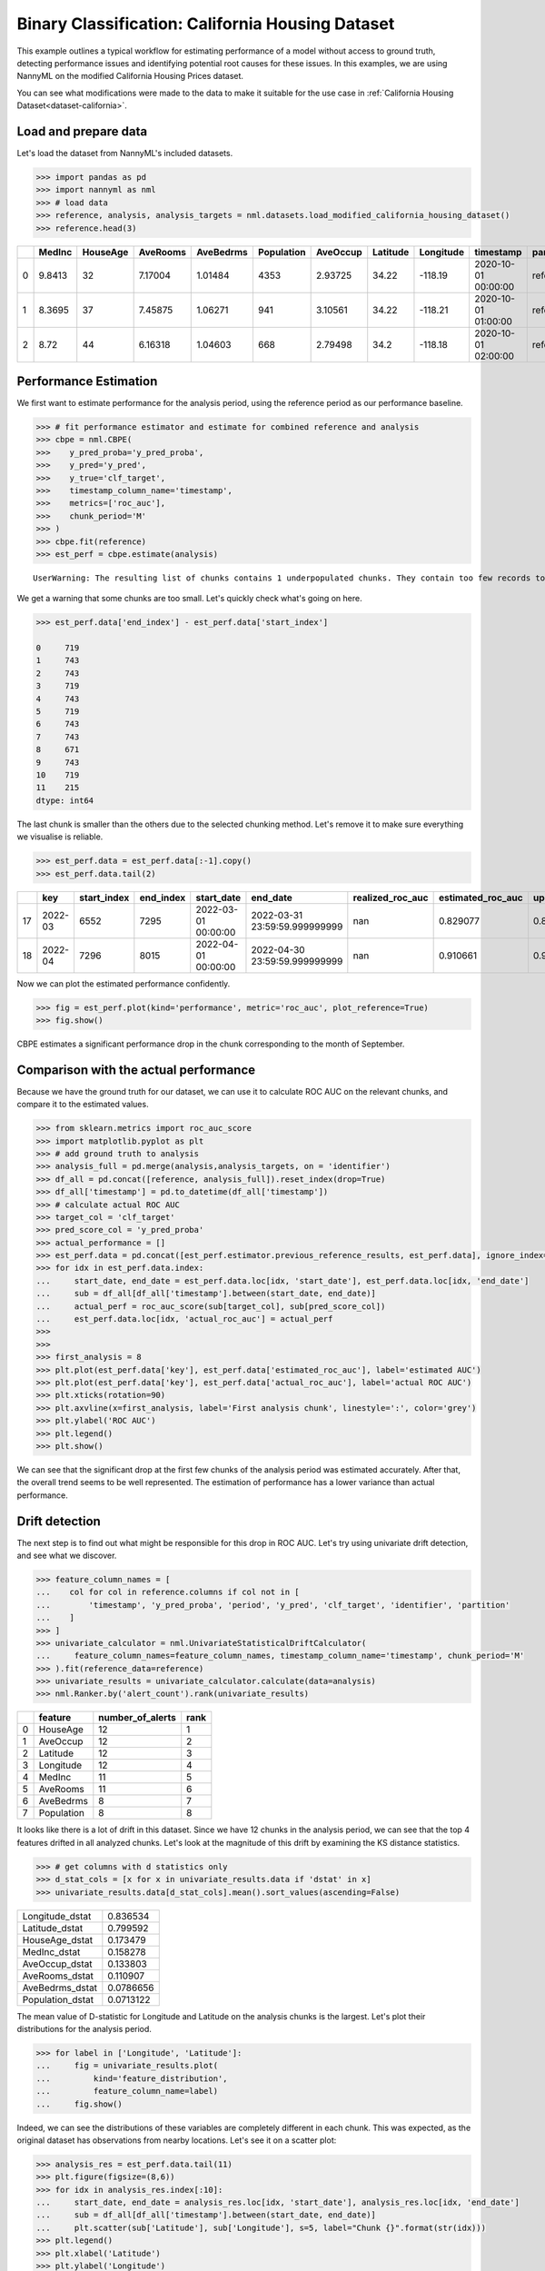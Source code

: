 =================================================
Binary Classification: California Housing Dataset
=================================================

This example outlines a typical workflow for estimating performance of a model without access to ground truth,
detecting performance issues and identifying potential root causes for these issues. In this examples, we are
using NannyML on the modified California Housing Prices dataset.

You can see what modifications were made to the data to make it suitable for the
use case in :ref:`California Housing Dataset<dataset-california>`.

Load and prepare data
=====================

Let's load the dataset from NannyML's included datasets.

.. code:: python

    >>> import pandas as pd
    >>> import nannyml as nml
    >>> # load data
    >>> reference, analysis, analysis_targets = nml.datasets.load_modified_california_housing_dataset()
    >>> reference.head(3)

+----+----------+------------+------------+-------------+--------------+------------+------------+-------------+---------------------+-------------+--------------+----------------+----------+--------------+
|    |   MedInc |   HouseAge |   AveRooms |   AveBedrms |   Population |   AveOccup |   Latitude |   Longitude | timestamp           | partition   |   clf_target |   y_pred_proba |   y_pred |   identifier |
+====+==========+============+============+=============+==============+============+============+=============+=====================+=============+==============+================+==========+==============+
|  0 |   9.8413 |         32 |    7.17004 |     1.01484 |         4353 |    2.93725 |      34.22 |     -118.19 | 2020-10-01 00:00:00 | reference   |            1 |           0.99 |        1 |            0 |
+----+----------+------------+------------+-------------+--------------+------------+------------+-------------+---------------------+-------------+--------------+----------------+----------+--------------+
|  1 |   8.3695 |         37 |    7.45875 |     1.06271 |          941 |    3.10561 |      34.22 |     -118.21 | 2020-10-01 01:00:00 | reference   |            1 |           1    |        1 |            1 |
+----+----------+------------+------------+-------------+--------------+------------+------------+-------------+---------------------+-------------+--------------+----------------+----------+--------------+
|  2 |   8.72   |         44 |    6.16318 |     1.04603 |          668 |    2.79498 |      34.2  |     -118.18 | 2020-10-01 02:00:00 | reference   |            1 |           1    |        1 |            2 |
+----+----------+------------+------------+-------------+--------------+------------+------------+-------------+---------------------+-------------+--------------+----------------+----------+--------------+


Performance Estimation
======================

We first want to estimate performance for the analysis period, using the reference period as our performance baseline.

.. code:: python

    >>> # fit performance estimator and estimate for combined reference and analysis
    >>> cbpe = nml.CBPE(
    >>>    y_pred_proba='y_pred_proba',
    >>>    y_pred='y_pred',
    >>>    y_true='clf_target',
    >>>    timestamp_column_name='timestamp',
    >>>    metrics=['roc_auc'],
    >>>    chunk_period='M'
    >>> )
    >>> cbpe.fit(reference)
    >>> est_perf = cbpe.estimate(analysis)

.. parsed-literal::

    UserWarning: The resulting list of chunks contains 1 underpopulated chunks. They contain too few records to be statistically relevant and might negatively influence the quality of calculations. Please consider splitting your data in a different way or continue at your own risk.

We get a warning that some chunks are too small. Let's quickly check what's going on here.

.. code:: python

    >>> est_perf.data['end_index'] - est_perf.data['start_index']

    0     719
    1     743
    2     743
    3     719
    4     743
    5     719
    6     743
    7     743
    8     671
    9     743
    10    719
    11    215
    dtype: int64


The last chunk is smaller than the others due to the selected chunking method. Let's remove it to make sure
everything we visualise is reliable.

.. code:: python

    >>> est_perf.data = est_perf.data[:-1].copy()
    >>> est_perf.data.tail(2)


+----+---------+---------------+-------------+---------------------+-------------------------------+--------------------+---------------------+----------------------------+----------------------------+---------------------------+---------------------------+-----------------+----------+------------------+
|    | key     |   start_index |   end_index | start_date          | end_date                      |   realized_roc_auc |   estimated_roc_auc |   upper_confidence_roc_auc |   lower_confidence_roc_auc |   upper_threshold_roc_auc |   lower_threshold_roc_auc | alert_roc_auc   |   period |   actual_roc_auc |
+====+=========+===============+=============+=====================+===============================+====================+=====================+============================+============================+===========================+===========================+=================+==========+==================+
| 17 | 2022-03 |          6552 |        7295 | 2022-03-01 00:00:00 | 2022-03-31 23:59:59.999999999 |                nan |            0.829077 |                   0.880123 |                   0.778031 |                  0.708336 |                         1 | False           |      nan |         0.704867 |
+----+---------+---------------+-------------+---------------------+-------------------------------+--------------------+---------------------+----------------------------+----------------------------+---------------------------+---------------------------+-----------------+----------+------------------+
| 18 | 2022-04 |          7296 |        8015 | 2022-04-01 00:00:00 | 2022-04-30 23:59:59.999999999 |                nan |            0.910661 |                   0.961707 |                   0.859615 |                  0.708336 |                         1 | False           |      nan |         0.975394 |
+----+---------+---------------+-------------+---------------------+-------------------------------+--------------------+---------------------+----------------------------+----------------------------+---------------------------+---------------------------+-----------------+----------+------------------+

Now we can plot the estimated performance confidently.

.. code:: python

    >>> fig = est_perf.plot(kind='performance', metric='roc_auc', plot_reference=True)
    >>> fig.show()

.. image:: ../_static/example_california_performance.svg

CBPE estimates a significant performance drop in the chunk corresponding
to the month of September.

Comparison with the actual performance
======================================

Because we have the ground truth for our dataset, we can use it to calculate ROC AUC on the relevant chunks,
and compare it to the estimated values.

.. code:: python

    >>> from sklearn.metrics import roc_auc_score
    >>> import matplotlib.pyplot as plt
    >>> # add ground truth to analysis
    >>> analysis_full = pd.merge(analysis,analysis_targets, on = 'identifier')
    >>> df_all = pd.concat([reference, analysis_full]).reset_index(drop=True)
    >>> df_all['timestamp'] = pd.to_datetime(df_all['timestamp'])
    >>> # calculate actual ROC AUC
    >>> target_col = 'clf_target'
    >>> pred_score_col = 'y_pred_proba'
    >>> actual_performance = []
    >>> est_perf.data = pd.concat([est_perf.estimator.previous_reference_results, est_perf.data], ignore_index=True)
    >>> for idx in est_perf.data.index:
    ...     start_date, end_date = est_perf.data.loc[idx, 'start_date'], est_perf.data.loc[idx, 'end_date']
    ...     sub = df_all[df_all['timestamp'].between(start_date, end_date)]
    ...     actual_perf = roc_auc_score(sub[target_col], sub[pred_score_col])
    ...     est_perf.data.loc[idx, 'actual_roc_auc'] = actual_perf
    >>> 
    >>> 
    >>> first_analysis = 8
    >>> plt.plot(est_perf.data['key'], est_perf.data['estimated_roc_auc'], label='estimated AUC')
    >>> plt.plot(est_perf.data['key'], est_perf.data['actual_roc_auc'], label='actual ROC AUC')
    >>> plt.xticks(rotation=90)
    >>> plt.axvline(x=first_analysis, label='First analysis chunk', linestyle=':', color='grey')
    >>> plt.ylabel('ROC AUC')
    >>> plt.legend()
    >>> plt.show()

.. image:: ../_static/example_california_performance_estimation_tmp.svg

We can see that the significant drop at the first few chunks of the analysis period was
estimated accurately. After that, the overall trend seems to be well
represented. The estimation of performance has a lower variance than
actual performance.

Drift detection
===============

The next step is to find out what might be responsible for this drop in ROC AUC. Let's try using
univariate drift detection, and see what we discover.

.. code:: python

    >>> feature_column_names = [
    ...    col for col in reference.columns if col not in [
    ...        'timestamp', 'y_pred_proba', 'period', 'y_pred', 'clf_target', 'identifier', 'partition'
    ...    ]
    >>> ]
    >>> univariate_calculator = nml.UnivariateStatisticalDriftCalculator(
    ...     feature_column_names=feature_column_names, timestamp_column_name='timestamp', chunk_period='M'
    >>> ).fit(reference_data=reference)
    >>> univariate_results = univariate_calculator.calculate(data=analysis)
    >>> nml.Ranker.by('alert_count').rank(univariate_results)


+----+------------+--------------------+--------+
|    | feature    |   number_of_alerts |   rank |
+====+============+====================+========+
|  0 | HouseAge   |                 12 |      1 |
+----+------------+--------------------+--------+
|  1 | AveOccup   |                 12 |      2 |
+----+------------+--------------------+--------+
|  2 | Latitude   |                 12 |      3 |
+----+------------+--------------------+--------+
|  3 | Longitude  |                 12 |      4 |
+----+------------+--------------------+--------+
|  4 | MedInc     |                 11 |      5 |
+----+------------+--------------------+--------+
|  5 | AveRooms   |                 11 |      6 |
+----+------------+--------------------+--------+
|  6 | AveBedrms  |                  8 |      7 |
+----+------------+--------------------+--------+
|  7 | Population |                  8 |      8 |
+----+------------+--------------------+--------+


It looks like there is a lot of drift in this dataset. Since we have 12 chunks in the analysis period,
we can see that the top 4 features drifted in all analyzed chunks. Let's look at the magnitude of this drift
by examining the KS distance statistics.

.. code:: python

    >>> # get columns with d statistics only
    >>> d_stat_cols = [x for x in univariate_results.data if 'dstat' in x]
    >>> univariate_results.data[d_stat_cols].mean().sort_values(ascending=False)

+------------------+-----------+
| Longitude_dstat  | 0.836534  |
+------------------+-----------+
| Latitude_dstat   | 0.799592  |
+------------------+-----------+
| HouseAge_dstat   | 0.173479  |
+------------------+-----------+
| MedInc_dstat     | 0.158278  |
+------------------+-----------+
| AveOccup_dstat   | 0.133803  |
+------------------+-----------+
| AveRooms_dstat   | 0.110907  |
+------------------+-----------+
| AveBedrms_dstat  | 0.0786656 |
+------------------+-----------+
| Population_dstat | 0.0713122 |
+------------------+-----------+

The mean value of D-statistic for Longitude and Latitude on the analysis chunks is the largest. Let's plot their
distributions for the analysis period.

.. code:: python

    >>> for label in ['Longitude', 'Latitude']:
    ...     fig = univariate_results.plot(
    ...         kind='feature_distribution',
    ...         feature_column_name=label)
    ...     fig.show()


.. image:: ../_static/example_california_performance_distribution_Longitude.svg

.. image:: ../_static/example_california_performance_distribution_Latitude.svg

Indeed, we can see the distributions of these variables are completely different in each
chunk. This was expected, as the original dataset has observations from
nearby locations. Let's see it on a scatter plot:

.. code:: python

    >>> analysis_res = est_perf.data.tail(11)
    >>> plt.figure(figsize=(8,6))
    >>> for idx in analysis_res.index[:10]:
    ...     start_date, end_date = analysis_res.loc[idx, 'start_date'], analysis_res.loc[idx, 'end_date']
    ...     sub = df_all[df_all['timestamp'].between(start_date, end_date)]
    ...     plt.scatter(sub['Latitude'], sub['Longitude'], s=5, label="Chunk {}".format(str(idx)))
    >>> plt.legend()
    >>> plt.xlabel('Latitude')
    >>> plt.ylabel('Longitude')

.. image:: ../_static/example_california_latitude_longitude_scatter.svg

In this example, NannyML estimated the performance (ROC AUC) of a model without accessing the target data. We can see
from our comparison with the targets that the estimate is quite accurate. Next, the potential root causes of the drop in
performance were indicated by detecting data drift. This was achieved using univariate methods that identified the features
which drifted the most.
